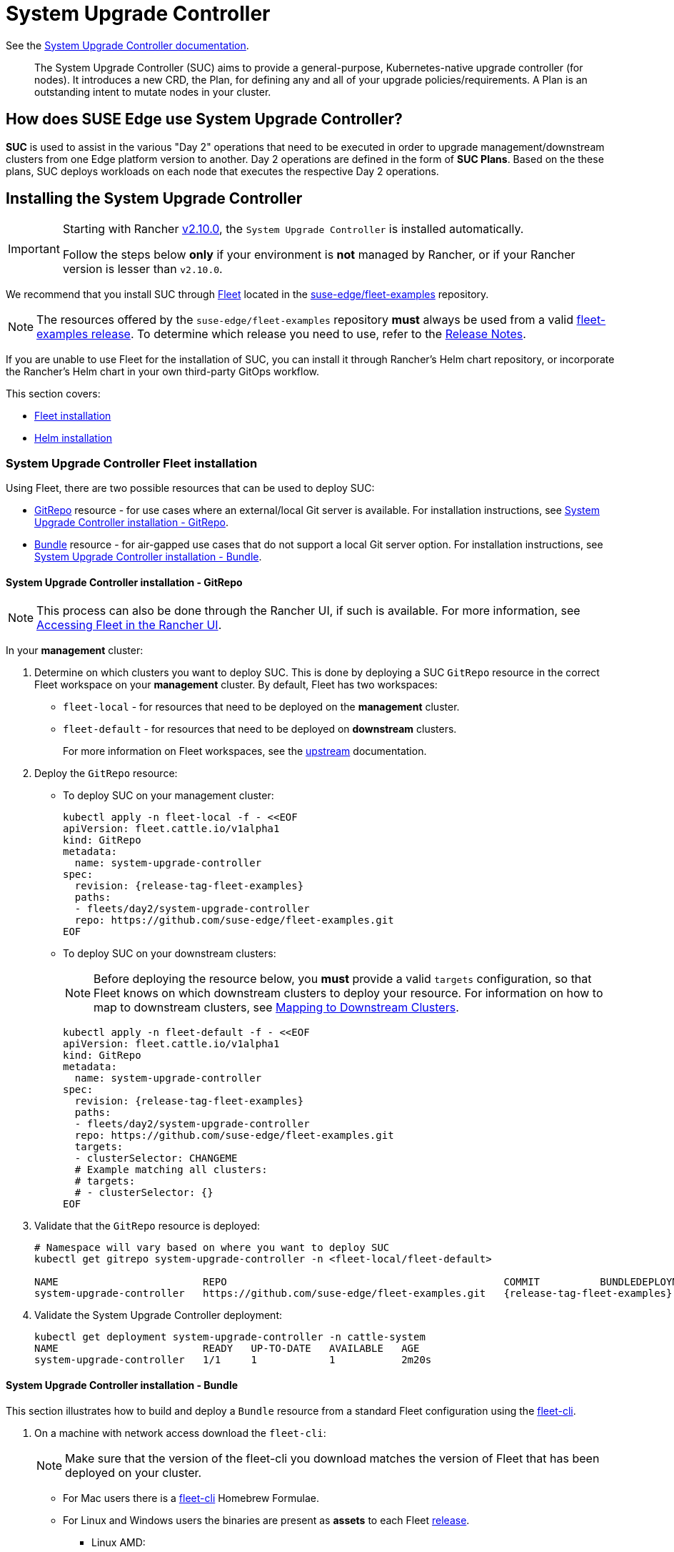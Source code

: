[#components-system-upgrade-controller]
= System Upgrade Controller

ifdef::env-github[]
:imagesdir: ../images/
:tip-caption: :bulb:
:note-caption: :information_source:
:important-caption: :heavy_exclamation_mark:
:caution-caption: :fire:
:warning-caption: :warning:
endif::[]

See the link:https://github.com/rancher/system-upgrade-controller[System Upgrade Controller documentation].

[quote]
____
The System Upgrade Controller (SUC) aims to provide a general-purpose, Kubernetes-native upgrade controller (for nodes). It introduces a new CRD, the Plan, for defining any and all of your upgrade policies/requirements. A Plan is an outstanding intent to mutate nodes in your cluster.
____

== How does SUSE Edge use System Upgrade Controller?

*SUC* is used to assist in the various "Day 2" operations that need to be executed in order to upgrade management/downstream clusters from one Edge platform version to another. Day 2 operations are defined in the form of *SUC Plans*. Based on the these plans, SUC deploys workloads on each node that executes the respective Day 2 operations.

[#components-system-upgrade-controller-install]
== Installing the System Upgrade Controller

[IMPORTANT]
====
Starting with Rancher link:https://github.com/rancher/rancher/releases/tag/v2.10.0[v2.10.0], the `System Upgrade Controller` is installed automatically.

Follow the steps below *only* if your environment is *not* managed by Rancher, or if your Rancher version is lesser than `v2.10.0`. 
====

We recommend that you install SUC through <<components-fleet, Fleet>> located in the link:https://github.com/suse-edge/fleet-examples[suse-edge/fleet-examples] repository.

[NOTE]
====
The resources offered by the `suse-edge/fleet-examples` repository *must* always be used from a valid link:https://github.com/suse-edge/fleet-examples/releases[fleet-examples release]. To determine which release you need to use, refer to the <<release-notes, Release Notes>>.
====

If you are unable to use Fleet for the installation of SUC, you can install it through Rancher's Helm chart repository, or incorporate the Rancher's Helm chart in your own third-party GitOps workflow.

This section covers:

* <<components-system-upgrade-controller-fleet, Fleet installation>>

* <<components-system-upgrade-controller-helm, Helm installation>>

[#components-system-upgrade-controller-fleet]
=== System Upgrade Controller Fleet installation

Using Fleet, there are two possible resources that can be used to deploy SUC:

* link:https://fleet.rancher.io/ref-gitrepo[GitRepo] resource - for use cases where an external/local Git server is available. For installation instructions, see <<components-system-upgrade-controller-fleet-gitrepo, System Upgrade Controller installation - GitRepo>>.

* link:https://fleet.rancher.io/bundle-add[Bundle] resource - for air-gapped use cases that do not support a local Git server option. For installation instructions, see <<components-system-upgrade-controller-fleet-bundle, System Upgrade Controller installation - Bundle>>.

[#components-system-upgrade-controller-fleet-gitrepo]
==== System Upgrade Controller installation - GitRepo

[NOTE]
====
This process can also be done through the Rancher UI, if such is available. For more information, see link:https://ranchermanager.docs.rancher.com/{rancher-docs-version}/integrations-in-rancher/fleet/overview#accessing-fleet-in-the-rancher-ui[Accessing Fleet in the Rancher UI].
====

In your *management* cluster:

. Determine on which clusters you want to deploy SUC. This is done by deploying a SUC `GitRepo` resource in the correct Fleet workspace on your *management* cluster. By default, Fleet has two workspaces:

** `fleet-local` - for resources that need to be deployed on the *management* cluster.

** `fleet-default` - for resources that need to be deployed on *downstream* clusters.
+
For more information on Fleet workspaces, see the link:https://fleet.rancher.io/namespaces#gitrepos-bundles-clusters-clustergroups[upstream] documentation.

. Deploy the `GitRepo` resource:

** To deploy SUC on your management cluster:
+
[,bash,subs="attributes,specialchars"]
----
kubectl apply -n fleet-local -f - <<EOF
apiVersion: fleet.cattle.io/v1alpha1
kind: GitRepo
metadata:
  name: system-upgrade-controller
spec:
  revision: {release-tag-fleet-examples}
  paths:
  - fleets/day2/system-upgrade-controller
  repo: https://github.com/suse-edge/fleet-examples.git
EOF
----

** To deploy SUC on your downstream clusters:
+
[NOTE]
====
Before deploying the resource below, you *must* provide a valid `targets` configuration, so that Fleet knows on which downstream clusters to deploy your resource. For information on how to map to downstream clusters, see link:https://fleet.rancher.io/gitrepo-targets[Mapping to Downstream Clusters].
====
+
[,bash,subs="attributes,specialchars"]
----
kubectl apply -n fleet-default -f - <<EOF
apiVersion: fleet.cattle.io/v1alpha1
kind: GitRepo
metadata:
  name: system-upgrade-controller
spec:
  revision: {release-tag-fleet-examples}
  paths:
  - fleets/day2/system-upgrade-controller
  repo: https://github.com/suse-edge/fleet-examples.git
  targets:
  - clusterSelector: CHANGEME
  # Example matching all clusters:
  # targets:
  # - clusterSelector: {}
EOF
----

. Validate that the `GitRepo` resource is deployed:
+
[,bash,subs="attributes,specialchars"]
----
# Namespace will vary based on where you want to deploy SUC
kubectl get gitrepo system-upgrade-controller -n <fleet-local/fleet-default>

NAME                        REPO                                              COMMIT          BUNDLEDEPLOYMENTS-READY   STATUS
system-upgrade-controller   https://github.com/suse-edge/fleet-examples.git   {release-tag-fleet-examples}   1/1                       
----

. Validate the System Upgrade Controller deployment:
+
[,bash]
----
kubectl get deployment system-upgrade-controller -n cattle-system
NAME                        READY   UP-TO-DATE   AVAILABLE   AGE
system-upgrade-controller   1/1     1            1           2m20s
----

[#components-system-upgrade-controller-fleet-bundle]
==== System Upgrade Controller installation - Bundle

This section illustrates how to build and deploy a `Bundle` resource from a standard Fleet configuration using the link:https://fleet.rancher.io/cli/fleet-cli/fleet[fleet-cli].

. On a machine with network access download the `fleet-cli`:
+
[NOTE]
====
Make sure that the version of the fleet-cli you download matches the version of Fleet that has been deployed on your cluster.
====

** For Mac users there is a link:https://formulae.brew.sh/formula/fleet-cli[fleet-cli] Homebrew Formulae.

** For Linux and Windows users the binaries are present as *assets* to each Fleet link:https://github.com/rancher/fleet/releases[release].

*** Linux AMD:
+
[,bash,subs="attributes"]
----
curl -L -o fleet-cli https://github.com/rancher/fleet/releases/download/v{version-fleet}/fleet-linux-amd64
----

*** Linux ARM:
+
[,bash,subs="attributes"]
----
curl -L -o fleet-cli https://github.com/rancher/fleet/releases/download/v{version-fleet}/fleet-linux-arm64
----

. Make `fleet-cli` executable:
+
[,bash]
----
chmod +x fleet-cli
----

. Clone the `suse-edge/fleet-examples` link:https://github.com/suse-edge/fleet-examples/releases[release] that you wish to use:
+
[,bash,subs="attributes"]
----
git clone -b {release-tag-fleet-examples} https://github.com/suse-edge/fleet-examples.git
----

. Navigate to the SUC fleet, located in the `fleet-examples` repo:
+
[,bash]
----
cd fleet-examples/fleets/day2/system-upgrade-controller
----

. Determine on which clusters you want to deploy SUC. This is done by deploying the SUC Bundle in the correct Fleet workspace inside your management cluster. By default, Fleet has two workspaces:

** `fleet-local` - for resources that need to be deployed on the *management* cluster.

** `fleet-default` - for resources that need to be deployed on *downstream* clusters.
+
For more information on Fleet workspaces, see the link:https://fleet.rancher.io/namespaces#gitrepos-bundles-clusters-clustergroups[upstream] documentation.

. If you intend to deploy SUC only on downstream clusters, create a `targets.yaml` file that matches the specific clusters:
+
[,bash]
----
cat > targets.yaml <<EOF
targets:
- clusterSelector: CHANGEME
EOF
----
+
For information on how to map to downstream clusters, see link:https://fleet.rancher.io/gitrepo-targets[Mapping to Downstream Clusters]

. Proceed to building the Bundle:
+
[NOTE]
====
Make sure you did *not* download the fleet-cli in the `fleet-examples/fleets/day2/system-upgrade-controller` directory, otherwise it will be packaged with the Bundle, which is not advised.
====

** To deploy SUC on your management cluster, execute:
+
[,bash]
----
fleet-cli apply --compress -n fleet-local -o - system-upgrade-controller . > system-upgrade-controller-bundle.yaml
----

** To deploy SUC on your downstream clusters, execute:
+
[,bash]
----
fleet-cli apply --compress --targets-file=targets.yaml -n fleet-default -o - system-upgrade-controller . > system-upgrade-controller-bundle.yaml
----
+
For more information about this process, see link:https://fleet.rancher.io/bundle-add#convert-a-helm-chart-into-a-bundle[Convert a Helm Chart into a Bundle].
+
For more information about the `fleet-cli apply` command, see link:https://fleet.rancher.io/cli/fleet-cli/fleet_apply[fleet apply].

. Transfer the `system-upgrade-controller-bundle.yaml` bundle to your management cluster machine:
+
[,bash]
----
scp system-upgrade-controller-bundle.yaml <machine-address>:<filesystem-path>
----

. On your management cluster, deploy the `system-upgrade-controller-bundle.yaml` Bundle:
+
[,bash]
----
kubectl apply -f system-upgrade-controller-bundle.yaml
----

. On your management cluster, validate that the Bundle is deployed:
+
[,bash]
----
# Namespace will vary based on where you want to deploy SUC
kubectl get bundle system-upgrade-controller -n <fleet-local/fleet-default>

NAME                        BUNDLEDEPLOYMENTS-READY   STATUS
system-upgrade-controller   1/1 
----

. Based on the Fleet workspace that you deployed your Bundle to, navigate to the cluster and validate the SUC deployment:
+
[NOTE]
====
SUC is always deployed in the *cattle-system* namespace. 
====
+
[,bash]
----
kubectl get deployment system-upgrade-controller -n cattle-system
NAME                        READY   UP-TO-DATE   AVAILABLE   AGE
system-upgrade-controller   1/1     1            1           111s
----

[#components-system-upgrade-controller-helm]
=== System Upgrade Controller Helm installation

. Add the Rancher chart repository:
+
[,bash]
----
helm repo add rancher-charts https://charts.rancher.io/
----

. Deploy the SUC chart:
+
[,bash,subs="attributes"]
----
helm install system-upgrade-controller rancher-charts/system-upgrade-controller --version {version-suc-chart} --set global.cattle.psp.enabled=false -n cattle-system --create-namespace
----
+
This will install SUC version {version-suc} which is needed by the Edge {version-edge} platform.

. Validate the SUC deployment:
+
[,bash]
----
kubectl get deployment system-upgrade-controller -n cattle-system
NAME                        READY   UP-TO-DATE   AVAILABLE   AGE
system-upgrade-controller   1/1     1            1           37s
----

[#components-system-upgrade-controller-monitor-plans]
== Monitoring System Upgrade Controller Plans

SUC Plans can be viewed in the following ways:

* Through the <<components-system-upgrade-controller-monitor-plans-rancher, Rancher UI>>.

* Through <<components-system-upgrade-controller-monitor-plans-manual, manual monitoring>> inside of the cluster.

[IMPORTANT]
====
Pods deployed for SUC Plans are kept alive *15* minutes after a successful execution. After that they are removed by the corresponding Job that created them. To have access to the Pod's logs after this time period, you should enable logging for your cluster. For information on how to do this in Rancher, see {link-rancher-logging}[Rancher Integration with Logging Services].
====

[#components-system-upgrade-controller-monitor-plans-rancher]
=== Monitoring System Upgrade Controller Plans - Rancher UI

To check Pod logs for the specific SUC plan:

. In the upper left corner, *☰ -> <your-cluster-name>*

. Select Workloads -> Pods

. Select the `Only User Namespaces` drop down menu and add the `cattle-system` namespace

. In the Pod filter bar, write the name for your SUC Plan Pod. The name will be in the following template format: `apply-<plan_name>-on-<node_name>`
+
[NOTE]
====
There may be both `Completed` and `Unknown` Pods for a specific SUC Plan. This is expected and happens due to the nature of some of the upgrades.
====

. Select the pod that you want to review the logs of and navigate to *⋮ → View Logs*

[#components-system-upgrade-controller-monitor-plans-manual]
=== Monitoring System Upgrade Controller Plans - Manual

[NOTE]
====
The below steps assume that `kubectl` has been configured to connect to the cluster where the *SUC Plans* have been deployed to.
====

. List deployed *SUC* Plans:
+
[,bash]
----
kubectl get plans -n cattle-system
----

. Get Pod for *SUC* Plan:
+
[,bash]
----
kubectl get pods -l upgrade.cattle.io/plan=<plan_name> -n cattle-system
----
+
[NOTE]
====
There may be both `Completed` and `Unknown` Pods for a specific SUC Plan. This is expected and happens due to the nature of some of the upgrades.
====

. Get logs for the Pod:
+
[,bash]
----
kubectl logs <pod_name> -n cattle-system
----
